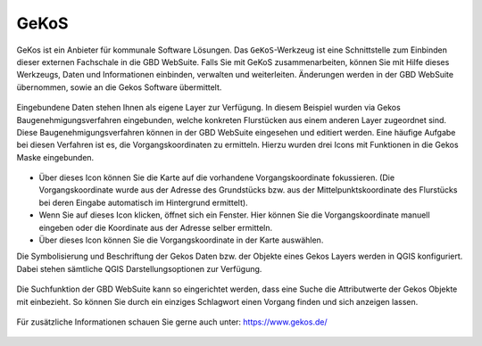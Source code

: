.. _gkos:

GeKoS
=====

GeKos ist ein Anbieter für kommunale Software Lösungen. Das |gkos| ``GeKoS``-Werkzeug ist eine Schnittstelle zum Einbinden dieser externen Fachschale in die GBD WebSuite.
Falls Sie mit GeKoS zusammenarbeiten, können Sie mit Hilfe dieses Werkzeugs, Daten und Informationen einbinden, verwalten und weiterleiten.
Änderungen werden in der GBD WebSuite übernommen, sowie an die Gekos Software übermittelt.

.. figure:: ../../../screenshots/de/client-user/gkos1.png
  :align: center

Eingebundene Daten stehen Ihnen als eigene Layer zur Verfügung. In diesem Beispiel wurden via Gekos Baugenehmigungsverfahren eingebunden,
welche konkreten Flurstücken aus einem anderen Layer zugeordnet sind. Diese Baugenehmigungsverfahren können in der GBD WebSuite eingesehen und editiert werden.
Eine häufige Aufgabe bei diesen Verfahren ist es, die Vorgangskoordinaten zu ermitteln. Hierzu wurden drei Icons mit Funktionen in die Gekos Maske eingebunden.

.. figure:: ../../../screenshots/de/client-user/gkos2.png
  :align: center

* |1| Über dieses Icon können Sie die Karte auf die vorhandene Vorgangskoordinate fokussieren.
  (Die Vorgangskoordinate wurde aus der Adresse des Grundstücks bzw. aus der Mittelpunktskoordinate des Flurstücks bei deren Eingabe automatisch im Hintergrund ermittelt).
* |2| Wenn Sie auf dieses Icon klicken, öffnet sich ein Fenster. Hier können Sie die Vorgangskoordinate manuell eingeben oder die Koordinate aus der Adresse selber ermitteln.
* |3| Über dieses Icon können Sie die Vorgangskoordinate in der Karte auswählen.

Die Symbolisierung und Beschriftung der Gekos Daten bzw. der Objekte eines Gekos Layers werden in QGIS konfiguriert.
Dabei stehen sämtliche QGIS Darstellungsoptionen zur Verfügung.

.. figure:: ../../../screenshots/de/client-user/gkos4.png
  :align: center

Die Suchfunktion der GBD WebSuite kann so eingerichtet werden, dass eine Suche die Attributwerte der Gekos Objekte mit einbezieht.
So können Sie durch ein einziges Schlagwort einen Vorgang finden und sich anzeigen lassen.

.. figure:: ../../../screenshots/de/client-user/gkos3.png
  :align: center

Für zusätzliche Informationen schauen Sie gerne auch unter: https://www.gekos.de/

 .. |gkos| image:: ../../../images/gbd-icon-gekos-04.svg
   :width: 30em
 .. |1| image:: ../../../images/gws_digits-01.svg
   :width: 30em
 .. |2| image:: ../../../images/gws_digits-02.svg
   :width: 30em
 .. |3| image:: ../../../images/gws_digits-03.svg
   :width: 30em
